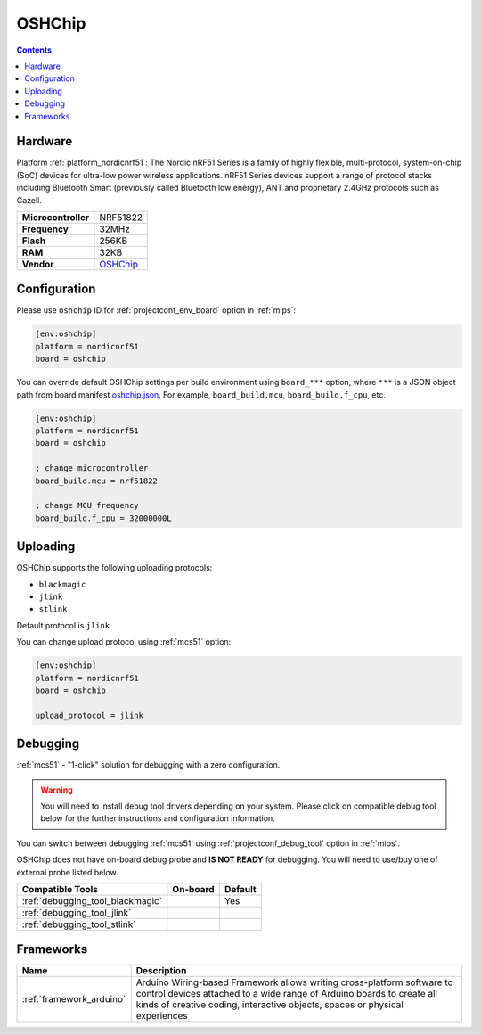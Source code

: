 
.. _board_nordicnrf51_oshchip:

OSHChip
=======

.. contents::

Hardware
--------

Platform :ref:`platform_nordicnrf51`: The Nordic nRF51 Series is a family of highly flexible, multi-protocol, system-on-chip (SoC) devices for ultra-low power wireless applications. nRF51 Series devices support a range of protocol stacks including Bluetooth Smart (previously called Bluetooth low energy), ANT and proprietary 2.4GHz protocols such as Gazell.

.. list-table::

  * - **Microcontroller**
    - NRF51822
  * - **Frequency**
    - 32MHz
  * - **Flash**
    - 256KB
  * - **RAM**
    - 32KB
  * - **Vendor**
    - `OSHChip <http://oshchip.org/?utm_source=platformio.org&utm_medium=docs>`__


Configuration
-------------

Please use ``oshchip`` ID for :ref:`projectconf_env_board` option in :ref:`mips`:

.. code-block:: ini

  [env:oshchip]
  platform = nordicnrf51
  board = oshchip

You can override default OSHChip settings per build environment using
``board_***`` option, where ``***`` is a JSON object path from
board manifest `oshchip.json <https://github.com/platformio/platform-nordicnrf51/blob/master/boards/oshchip.json>`_. For example,
``board_build.mcu``, ``board_build.f_cpu``, etc.

.. code-block:: ini

  [env:oshchip]
  platform = nordicnrf51
  board = oshchip

  ; change microcontroller
  board_build.mcu = nrf51822

  ; change MCU frequency
  board_build.f_cpu = 32000000L


Uploading
---------
OSHChip supports the following uploading protocols:

* ``blackmagic``
* ``jlink``
* ``stlink``

Default protocol is ``jlink``

You can change upload protocol using :ref:`mcs51` option:

.. code-block:: ini

  [env:oshchip]
  platform = nordicnrf51
  board = oshchip

  upload_protocol = jlink

Debugging
---------

:ref:`mcs51` - "1-click" solution for debugging with a zero configuration.

.. warning::
    You will need to install debug tool drivers depending on your system.
    Please click on compatible debug tool below for the further
    instructions and configuration information.

You can switch between debugging :ref:`mcs51` using
:ref:`projectconf_debug_tool` option in :ref:`mips`.

OSHChip does not have on-board debug probe and **IS NOT READY** for debugging. You will need to use/buy one of external probe listed below.

.. list-table::
  :header-rows:  1

  * - Compatible Tools
    - On-board
    - Default
  * - :ref:`debugging_tool_blackmagic`
    -
    - Yes
  * - :ref:`debugging_tool_jlink`
    -
    -
  * - :ref:`debugging_tool_stlink`
    -
    -

Frameworks
----------
.. list-table::
    :header-rows:  1

    * - Name
      - Description

    * - :ref:`framework_arduino`
      - Arduino Wiring-based Framework allows writing cross-platform software to control devices attached to a wide range of Arduino boards to create all kinds of creative coding, interactive objects, spaces or physical experiences
